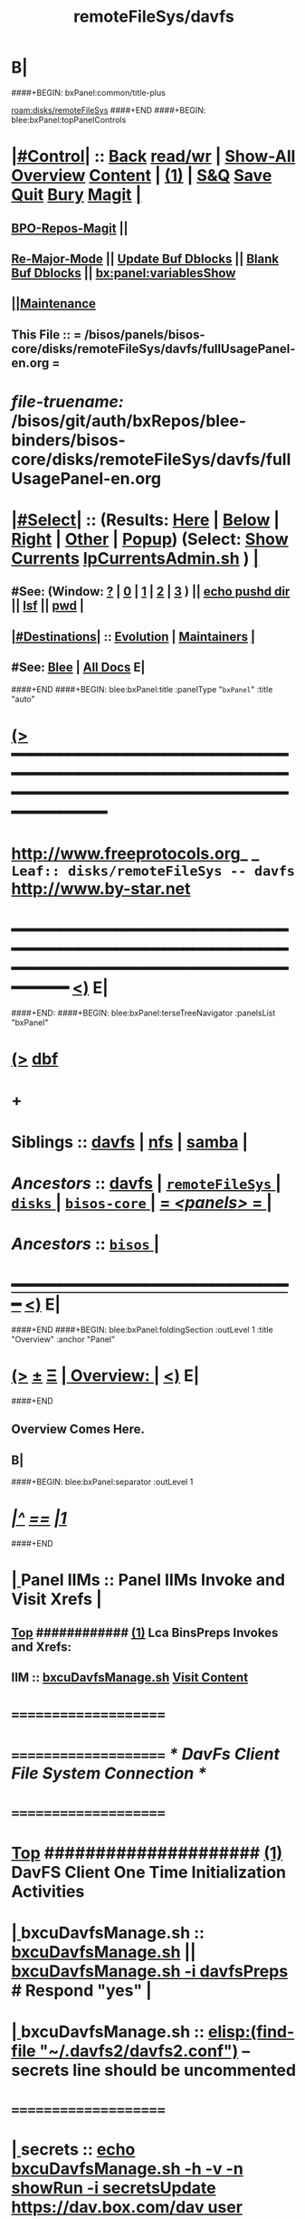 * B|
####+BEGIN: bxPanel:common/title-plus
#+title: remoteFileSys/davfs
#+roam_tags: leaf
#+roam_key: disks/remoteFileSys/davfs
[[roam:disks/remoteFileSys]]
####+END
####+BEGIN: blee:bxPanel:topPanelControls
*  [[elisp:(org-cycle)][|#Control|]] :: [[elisp:(blee:bnsm:menu-back)][Back]] [[elisp:(toggle-read-only)][read/wr]] | [[elisp:(show-all)][Show-All]]  [[elisp:(org-shifttab)][Overview]]  [[elisp:(progn (org-shifttab) (org-content))][Content]] | [[elisp:(delete-other-windows)][(1)]] | [[elisp:(progn (save-buffer) (kill-buffer))][S&Q]] [[elisp:(save-buffer)][Save]] [[elisp:(kill-buffer)][Quit]] [[elisp:(bury-buffer)][Bury]]  [[elisp:(magit)][Magit]]  [[elisp:(org-cycle)][| ]]
**  [[elisp:(bap:magit:bisos:current-bpo-repos/visit)][BPO-Repos-Magit]] ||
**  [[elisp:(blee:buf:re-major-mode)][Re-Major-Mode]] ||  [[elisp:(org-dblock-update-buffer-bx)][Update Buf Dblocks]] || [[elisp:(org-dblock-bx-blank-buffer)][Blank Buf Dblocks]] || [[elisp:(bx:panel:variablesShow)][bx:panel:variablesShow]]
**  [[elisp:(blee:menu-sel:comeega:maintenance:popupMenu)][||Maintenance]]
**  This File :: *= /bisos/panels/bisos-core/disks/remoteFileSys/davfs/fullUsagePanel-en.org =*
* /file-truename:/  /bisos/git/auth/bxRepos/blee-binders/bisos-core/disks/remoteFileSys/davfs/fullUsagePanel-en.org
*  [[elisp:(org-cycle)][|#Select|]]  :: (Results: [[elisp:(blee:bnsm:results-here)][Here]] | [[elisp:(blee:bnsm:results-split-below)][Below]] | [[elisp:(blee:bnsm:results-split-right)][Right]] | [[elisp:(blee:bnsm:results-other)][Other]] | [[elisp:(blee:bnsm:results-popup)][Popup]]) (Select:  [[elisp:(lsip-local-run-command "lpCurrentsAdmin.sh -i currentsGetThenShow")][Show Currents]]  [[elisp:(lsip-local-run-command "lpCurrentsAdmin.sh")][lpCurrentsAdmin.sh]] ) [[elisp:(org-cycle)][| ]]
**  #See:  (Window: [[elisp:(blee:bnsm:results-window-show)][?]] | [[elisp:(blee:bnsm:results-window-set 0)][0]] | [[elisp:(blee:bnsm:results-window-set 1)][1]] | [[elisp:(blee:bnsm:results-window-set 2)][2]] | [[elisp:(blee:bnsm:results-window-set 3)][3]] ) || [[elisp:(lsip-local-run-command-here "echo pushd dest")][echo pushd dir]] || [[elisp:(lsip-local-run-command-here "lsf")][lsf]] || [[elisp:(lsip-local-run-command-here "pwd")][pwd]] |
**  [[elisp:(org-cycle)][|#Destinations|]] :: [[Evolution]] | [[Maintainers]]  [[elisp:(org-cycle)][| ]]
**  #See:  [[elisp:(bx:bnsm:top:panel-blee)][Blee]] | [[elisp:(bx:bnsm:top:panel-listOfDocs)][All Docs]]  E|
####+END
####+BEGIN: blee:bxPanel:title :panelType "=bxPanel=" :title "auto"
* [[elisp:(show-all)][(>]] ━━━━━━━━━━━━━━━━━━━━━━━━━━━━━━━━━━━━━━━━━━━━━━━━━━━━━━━━━━━━━━━━━━━━━━━━━━━━━━━━━━━━━━━━━━━━━━━━━
*   [[img-link:file:/bisos/blee/env/images/fpfByStarElipseTop-50.png][http://www.freeprotocols.org]]_ _   ~Leaf:: disks/remoteFileSys -- davfs~   [[img-link:file:/bisos/blee/env/images/fpfByStarElipseBottom-50.png][http://www.by-star.net]]
* ━━━━━━━━━━━━━━━━━━━━━━━━━━━━━━━━━━━━━━━━━━━━━━━━━━━━━━━━━━━━━━━━━━━━━━━━━━━━━━━━━━━━━━━━━━━━━  [[elisp:(org-shifttab)][<)]] E|
####+END:
####+BEGIN: blee:bxPanel:terseTreeNavigator :panelsList "bxPanel"
* [[elisp:(show-all)][(>]] [[elisp:(describe-function 'org-dblock-write:blee:bxPanel:terseTreeNavigator)][dbf]]
* +
*   *Siblings*   :: [[elisp:(blee:bnsm:panel-goto "/bisos/panels/bisos-core/disks/remoteFileSys/davfs")][davfs]] *|* [[elisp:(blee:bnsm:panel-goto "/bisos/panels/bisos-core/disks/remoteFileSys/nfs")][nfs]] *|* [[elisp:(blee:bnsm:panel-goto "/bisos/panels/bisos-core/disks/remoteFileSys/samba")][samba]] *|*
*   /Ancestors/  :: [[elisp:(blee:bnsm:panel-goto "//bisos/panels/bisos-core/disks/remoteFileSys/davfs")][davfs]] *|* [[elisp:(blee:bnsm:panel-goto "//bisos/panels/bisos-core/disks/remoteFileSys/_nodeBase_")][ =remoteFileSys= ]] *|* [[elisp:(blee:bnsm:panel-goto "//bisos/panels/bisos-core/disks/_nodeBase_")][ =disks= ]] *|* [[elisp:(blee:bnsm:panel-goto "//bisos/panels/bisos-core/_nodeBase_")][ =bisos-core= ]] *|* [[elisp:(blee:bnsm:panel-goto "//bisos/panels/_nodeBase_")][ = /<panels>/ = ]] *|*
*   /Ancestors/  :: [[elisp:(dired "//bisos")][ ~bisos~ ]] *|*
*                                   _━━━━━━━━━━━━━━━━━━━━━━━━━━━━━━_                          [[elisp:(org-shifttab)][<)]] E|
####+END
####+BEGIN: blee:bxPanel:foldingSection :outLevel 1 :title "Overview" :anchor "Panel"
* [[elisp:(show-all)][(>]]  _[[elisp:(blee:menu-sel:outline:popupMenu)][±]]_  _[[elisp:(blee:menu-sel:navigation:popupMenu)][Ξ]]_       [[elisp:(outline-show-subtree+toggle)][| *Overview:* |]] <<Panel>>   [[elisp:(org-shifttab)][<)]] E|
####+END
** 
** Overview Comes Here.
** B|
####+BEGIN: blee:bxPanel:separator :outLevel 1
* /[[elisp:(beginning-of-buffer)][|^]] [[elisp:(blee:menu-sel:navigation:popupMenu)][==]] [[elisp:(delete-other-windows)][|1]]/
####+END
*  [[elisp:(org-cycle)][| ]]  Panel IIMs         ::           *Panel IIMs Invoke and Visit Xrefs*      <<Xref->>  [[elisp:(org-cycle)][| ]]
**  [[elisp:(beginning-of-buffer)][Top]] ############ [[elisp:(delete-other-windows)][(1)]]   Lca BinsPreps Invokes and Xrefs:
**      IIM               ::   [[elisp:(lsip-local-run-command "/opt/public/osmt/bin/bxcuDavfsManage.sh")][bxcuDavfsManage.sh]]       [[elisp:(blee:visit-as-content-list "/opt/public/osmt/bin/bxcuDavfsManage.sh")][Visit Content]]
*      =====================
*      =====================           /* DavFs Client File System Connection */
*      =====================
*  [[elisp:(beginning-of-buffer)][Top]] #####################  [[elisp:(delete-other-windows)][(1)]]      *DavFS Client One Time Initialization Activities*
*  [[elisp:(org-cycle)][| ]]  bxcuDavfsManage.sh ::  [[elisp:(lsip-local-run-command "bxcuDavfsManage.sh")][bxcuDavfsManage.sh]] ||  [[elisp:(lsip-local-run-command "bxcuDavfsManage.sh -h -v -n showRun -i davfsPreps")][bxcuDavfsManage.sh -i davfsPreps]]  # Respond "yes" [[elisp:(org-cycle)][| ]] 
*  [[elisp:(org-cycle)][| ]]  bxcuDavfsManage.sh ::  [[elisp:(find-file "~/.davfs2/davfs2.conf")]] -- secrets line should be uncommented
*      =====================

*  [[elisp:(org-cycle)][| ]]  secrets            ::  [[elisp:(lsip-local-run-command "echo bxcuDavfsManage.sh -h -v -n showRun -i secretsUpdate https://dav.box.com/dav user passwd")][echo bxcuDavfsManage.sh -h -v -n showRun -i secretsUpdate https://dav.box.com/dav user passwd]]
*  [[elisp:(org-cycle)][| ]]  secrets            ::  [[elisp:(lsip-local-run-command "cat ~/.davfs2/secrets")][cat ~/.davfs2/secrets]]   [[elisp:(org-cycle)][| ]] 
*      =====================
*  [[elisp:(beginning-of-buffer)][Top]] #####################  [[elisp:(delete-other-windows)][(1)]]      *DavFS Client Mount Points (fstab) Configuration* 
*  [[elisp:(org-cycle)][| ]]  /etc/fstab         ::  [[elisp:(lsip-local-run-command "bxcuDavfsManage.sh -h -v -n showRun -i fstabLineUpdate https://dav.box.com/dav /dd/bxcu/box")][bxcuDavfsManage.sh -h -v -n showRun -i fstabLineUpdate https://dav.box.com/dav /dd/bxcu/box]]
*  [[elisp:(org-cycle)][| ]]  /etc/fstab         ::  [[elisp:(find-file "/root@localhost:/etc/fstab")]]  || [[elisp:(lsip-local-run-command "cat /etc/fstab")][cat /etc/fstab]]  [[elisp:(org-cycle)][| ]] 
*      =====================
*  [[elisp:(beginning-of-buffer)][Top]] #####################  [[elisp:(delete-other-windows)][(1)]]      *DavFS Mount/UnMount*  
*  [[elisp:(org-cycle)][| ]]  Mounts or in fstab ::  [[elisp:(lsip-local-run-command "df -T")][df -T]]  || [[elisp:(lsip-local-run-command "cat /etc/fstab")][cat /etc/fstab]]   [[elisp:(org-cycle)][| ]] 
*  [[elisp:(org-cycle)][| ]]  sudo mount -t davfs -o noauto,uid=lsipusr,user https://dav.box.com/dav /dd/bxcu/box
*  [[elisp:(org-cycle)][| ]]  Mount              ::  [[elisp:(lsip-local-run-command "mount  /dd/bxcu/box")][mount  /dd/bxcu/box]]
*  [[elisp:(org-cycle)][| ]]  Un Mount           ::  [[elisp:(lsip-local-run-command "umount  /dd/bxcu/box")][umount  /dd/bxcu/box]]
*      =====================
*  [[elisp:(beginning-of-buffer)][Top]] #####################  [[elisp:(delete-other-windows)][(1)]]      *DavFS nautilus Client Setup*  
*  [[elisp:(org-cycle)][| ]]  Nautilus Config    ::  nautilus  -- connect to server  davs://dav.box.com/dav
*      =====================
*  [[elisp:(beginning-of-buffer)][Top]] #####################  [[elisp:(delete-other-windows)][(1)]]      /* Rsync Client Setup And Execution */
*  [[elisp:(org-cycle)][| ]]  Rsync Pkg Preps        ::  [[elisp:(lsip-local-run-command "sudo apt-get install rsync")][sudo apt-get install rsync]]
*  [[elisp:(org-cycle)][| ]]  Rsync Platform Preps   ::  [[elisp:(lsip-local-run-command "bxcuDavfsManage.sh -h -v -n showRun -i rsyncPlatformPreps")][bxcuDavfsManage.sh -i rsyncPlatformPreps]]
*      ---------------------
*  [[elisp:(org-cycle)][| ]]  Rsync Push Loc to Rem  ::  [[elisp:(lsip-local-run-command "bxcuDavfsManage.sh -h -v -n showRun -i rsyncPushToRem \"/rsync/box/2017 PB Recruit Weekend/\" \"/dd/bxcu/box/2017 PB Recruit Weekend/\"")][bxcuDavfsManage.sh -i rsyncPushToRem "/rsync/box/2017 PB Recruit Weekend/" /dd/bxcu/box/2017 PB Recruit Weekend/"]]
*  [[elisp:(org-cycle)][| ]]  Rsync Pull Rem to Loc  ::  [[elisp:(lsip-local-run-command "bxcuDavfsManage.sh -h -v -n showRun -i rsyncPullFromRem  \"/dd/bxcu/box/2017 PB Recruit Weekend/\" \"/rsync/box/2017 PB Recruit Weekend/\"")][bxcuDavfsManage.sh -i rsyncPullFromRem "/dd/bxcu/box/2017 PB Recruit Weekend/" "/rsync/box/2017 PB Recruit Weekend/"]]
*      ---------------------
*  [[elisp:(org-cycle)][| ]]  Rsync Push Loc to Rem  ::  [[elisp:(lsip-local-run-command "bxcuDavfsManage.sh -h -v -n showRun -i rsyncPushToRem \"/rsync/box/Darshi work/\" \"/dd/bxcu/box/Darshi work/\"")][bxcuDavfsManage.sh -i rsyncPushToRem "/rsync/box/Darshi work/" /dd/bxcu/box/Darshi work/"]]
*  [[elisp:(org-cycle)][| ]]  Rsync Pull Rem to Loc  ::  [[elisp:(lsip-local-run-command "bxcuDavfsManage.sh -h -v -n showRun -i rsyncPullFromRem  \"/dd/bxcu/box/Darshi work/\" \"/rsync/box/Darshi work/\"")][bxcuDavfsManage.sh -i rsyncPullFromRem "/dd/bxcu/box/Darshi work/" "/rsync/box/Darshi work/"]]
*      ---------------------
*  [[elisp:(org-cycle)][| ]]  Rsync Push Loc to Rem  ::  [[elisp:(lsip-local-run-command "bxcuDavfsManage.sh -h -v -n showRun -i rsyncPushToRem \"/rsync/box/Setaria/\" \"/dd/bxcu/box/Setaria/\"")][bxcuDavfsManage.sh -i rsyncPushToRem "/rsync/box/Setaria/" /dd/bxcu/box/Setaria/"]]
*  [[elisp:(org-cycle)][| ]]  Rsync Pull Rem to Loc  ::  [[elisp:(lsip-local-run-command "bxcuDavfsManage.sh -h -v -n showRun -i rsyncPullFromRem  \"/dd/bxcu/box/Setaria/\" \"/rsync/box/Setaria/\"")][bxcuDavfsManage.sh -i rsyncPullFromRem "/dd/bxcu/box/Setaria/" "/rsync/box/Setaria/"]]
*      =====================
*  [[elisp:(beginning-of-buffer)][Top]] #####################  [[elisp:(delete-other-windows)][(1)]]      /* DavFS Server Setup */  
* TODO [[elisp:(org-cycle)][| ]]  Apache2        ::  apache2   -- Should parallel (copy from) git web access
*      =====================
####+BEGIN: blee:bxPanel:evolution
* [[elisp:(show-all)][(>]] [[elisp:(describe-function 'org-dblock-write:blee:bxPanel:evolution)][dbf]]
*                                   _━━━━━━━━━━━━━━━━━━━━━━━━━━━━━━_
* [[elisp:(show-all)][|n]]  _[[elisp:(blee:menu-sel:outline:popupMenu)][±]]_  _[[elisp:(blee:menu-sel:navigation:popupMenu)][Ξ]]_     [[elisp:(org-cycle)][| *Maintenance:* | ]]  [[elisp:(blee:menu-sel:agenda:popupMenu)][||Agenda]]  <<Evolution>>  [[elisp:(org-shifttab)][<)]] E|
####+END
####+BEGIN: blee:bxPanel:foldingSection :outLevel 2 :title "Notes, Ideas, Tasks, Agenda" :anchor "Tasks"
** [[elisp:(show-all)][(>]]  _[[elisp:(blee:menu-sel:outline:popupMenu)][±]]_  _[[elisp:(blee:menu-sel:navigation:popupMenu)][Ξ]]_       [[elisp:(outline-show-subtree+toggle)][| /Notes, Ideas, Tasks, Agenda:/ |]] <<Tasks>>   [[elisp:(org-shifttab)][<)]] E|
####+END
*** TODO Some Idea
####+BEGIN: blee:bxPanel:evolutionMaintainers
** [[elisp:(show-all)][(>]] [[elisp:(describe-function 'org-dblock-write:blee:bxPanel:evolutionMaintainers)][dbf]]
** [[elisp:(show-all)][|n]]  _[[elisp:(blee:menu-sel:outline:popupMenu)][±]]_  _[[elisp:(blee:menu-sel:navigation:popupMenu)][Ξ]]_       [[elisp:(org-cycle)][| /Bug Reports, Development Team:/ | ]]  <<Maintainers>>
***  Problem Report                       ::   [[elisp:(find-file "")][Send debbug Email]]
***  Maintainers                          ::   [[bbdb:Mohsen.*Banan]]  :: http://mohsen.1.banan.byname.net  E|
####+END
* B|
####+BEGIN: blee:bxPanel:footerPanelControls
* [[elisp:(show-all)][(>]] ━━━━━━━━━━━━━━━━━━━━━━━━━━━━━━━━━━━━━━━━━━━━━━━━━━━━━━━━━━━━━━━━━━━━━━━━━━━━━━━━━━━━━━━━━━━━━━━━━
* /Footer Controls/ ::  [[elisp:(blee:bnsm:menu-back)][Back]]  [[elisp:(toggle-read-only)][toggle-read-only]]  [[elisp:(show-all)][Show-All]]  [[elisp:(org-shifttab)][Cycle Glob Vis]]  [[elisp:(delete-other-windows)][1 Win]]  [[elisp:(save-buffer)][Save]]   [[elisp:(kill-buffer)][Quit]]  [[elisp:(org-shifttab)][<)]] E|
####+END
####+BEGIN: blee:bxPanel:footerOrgParams
* [[elisp:(show-all)][(>]] [[elisp:(describe-function 'org-dblock-write:blee:bxPanel:footerOrgParams)][dbf]]
* [[elisp:(show-all)][|n]]  _[[elisp:(blee:menu-sel:outline:popupMenu)][±]]_  _[[elisp:(blee:menu-sel:navigation:popupMenu)][Ξ]]_     [[elisp:(org-cycle)][| *= Org-Mode Local Params: =* | ]]
#+STARTUP: overview
#+STARTUP: lognotestate
#+STARTUP: inlineimages
#+SEQ_TODO: TODO WAITING DELEGATED | DONE DEFERRED CANCELLED
#+TAGS: @desk(d) @home(h) @work(w) @withInternet(i) @road(r) call(c) errand(e)
#+CATEGORY: L:davfs

####+END
####+BEGIN: blee:bxPanel:footerEmacsParams :primMode "org-mode"
* [[elisp:(show-all)][(>]] [[elisp:(describe-function 'org-dblock-write:blee:bxPanel:footerEmacsParams)][dbf]]
* [[elisp:(show-all)][|n]]  _[[elisp:(blee:menu-sel:outline:popupMenu)][±]]_  _[[elisp:(blee:menu-sel:navigation:popupMenu)][Ξ]]_     [[elisp:(org-cycle)][| *= Emacs Local Params: =* | ]]
# Local Variables:
# eval: (setq-local ~selectedSubject "noSubject")
# eval: (setq-local ~primaryMajorMode 'org-mode)
# eval: (setq-local ~blee:panelUpdater nil)
# eval: (setq-local ~blee:dblockEnabler nil)
# eval: (setq-local ~blee:dblockController "interactive")
# eval: (img-link-overlays)
# eval: (set-fill-column 115)
# eval: (blee:fill-column-indicator/enable)
# eval: (bx:load-file:ifOneExists "./panelActions.el")
# End:

####+END
